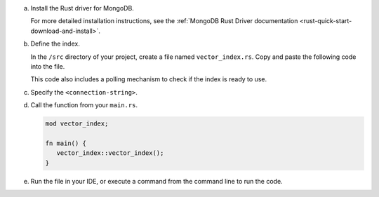 a. Install the Rust driver for MongoDB.

   For more detailed installation instructions, see the 
   :ref:`MongoDB Rust Driver documentation <rust-quick-start-download-and-install>`.

#. Define the index.

   In the ``/src`` directory of your project, create a file named
   ``vector_index.rs``. Copy and paste the following code into the file.

   .. tabs::
        
      .. tab:: 
         :tabid: Asynchronous API

         .. literalinclude:: /includes/avs-examples/index-management/create-index/basic-example-async.rs 
            :language: rust
            :copyable: true
            :caption: vector_index.rs
            :emphasize-lines: 11
            :linenos:
      
      .. tab:: 
         :tabid: Synchronous API

         .. literalinclude:: /includes/avs-examples/index-management/create-index/basic-example-sync.rs 
            :language: rust
            :copyable: true
            :caption: vector_index.rs
            :emphasize-lines: 13
            :linenos:

   .. include:: /includes/avs-quick-start-basic-index-description.rst

   This code also includes a polling mechanism to check if the index is ready to use.

#. Specify the ``<connection-string>``.

   .. include:: /includes/steps-connection-string-drivers-hidden.rst

#. Call the function from your ``main.rs``.

   .. code-block:: rust

      mod vector_index;

      fn main() {
         vector_index::vector_index();
      }

#. Run the file in your IDE, or execute a command from the command line to
   run the code.

   .. io-code-block::
      :copyable: true 

      .. input:: 
         :language: shell 

         cargo run

      .. output:: /includes/avs-examples/index-management/create-index/create-index-output.sh
         :language: console

